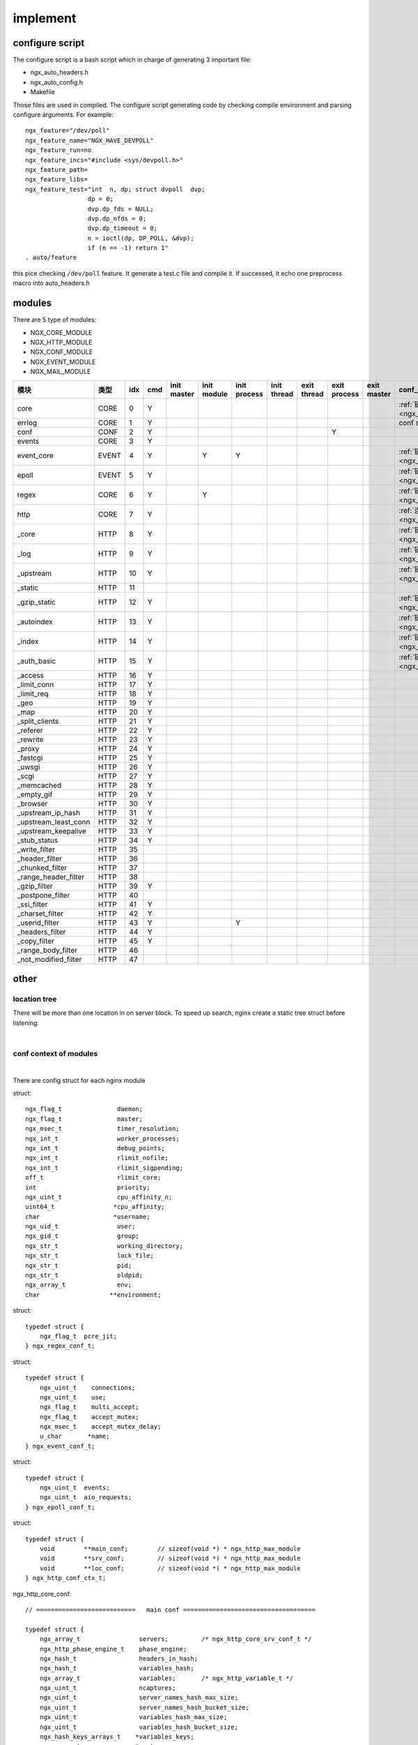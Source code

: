 ===============================================
implement
===============================================


configure script
---------------------------------------

The configure script is a bash script which in charge of generating 3 important file:

- ngx_auto_headers.h
- ngx_auto_config.h
- Makefile

Those files are used in compiled. The configure script generating code by checking compile environment and parsing
configure arguments. For example::

    ngx_feature="/dev/poll"
    ngx_feature_name="NGX_HAVE_DEVPOLL"
    ngx_feature_run=no
    ngx_feature_incs="#include <sys/devpoll.h>"
    ngx_feature_path=
    ngx_feature_libs=
    ngx_feature_test="int  n, dp; struct dvpoll  dvp;
                     dp = 0;
                     dvp.dp_fds = NULL;
                     dvp.dp_nfds = 0;
                     dvp.dp_timeout = 0;
                     n = ioctl(dp, DP_POLL, &dvp);
                     if (n == -1) return 1"
    . auto/feature


this pice checking ``/dev/poll`` feature. It generate a test.c file and compile it. If successed, it echo one preprocess
macro into auto_headers.h


modules
---------------------------------------

.. image:: ../../_static/s_nginx_modules.png


There are 5 type of modules:

* NGX_CORE_MODULE

* NGX_HTTP_MODULE

* NGX_CONF_MODULE

* NGX_EVENT_MODULE

* NGX_MAIL_MODULE


.. cssclass:: table-bordered
.. table::

    ====================  =====  === === ====== ====== ======= ====== ====== ======= ====== ================================
    模块                  类型   idx cmd init   init   init    init   exit   exit    exit   conf_context
                                         master module process thread thread process master
    ====================  =====  === === ====== ====== ======= ====== ====== ======= ====== ================================
    core                  CORE   0   Y                                                      :ref:`链接<ngx_ctx_core>`
    errlog                CORE   1   Y                                                      conf save in cycle
    conf                  CONF   2   Y                                       Y
    events                CORE   3   Y
    event_core            EVENT  4   Y          Y      Y                                    :ref:`链接<ngx_ctx_event>`
    epoll                 EVENT  5   Y                                                      :ref:`链接<ngx_ctx_epoll>`
    regex                 CORE   6   Y          Y                                           :ref:`链接<ngx_ctx_regex>`
    http                  CORE   7   Y                                                      :ref:`连接<ngx_ctx_http>`
    _core                 HTTP   8   Y                                                      :ref:`链接<ngx_ctx__core>`
    _log                  HTTP   9   Y                                                      :ref:`链接<ngx_ctx__log>`
    _upstream             HTTP   10  Y                                                      :ref:`链接<ngx_ctx__upstream>`
    _static               HTTP   11
    _gzip_static          HTTP   12  Y                                                      :ref:`链接<ngx_ctx__gzip_st>`
    _autoindex            HTTP   13  Y                                                      :ref:`链接<ngx_ctx__autoindex>`
    _index                HTTP   14  Y                                                      :ref:`链接<ngx_ctx__index>`
    _auth_basic           HTTP   15  Y                                                      :ref:`链接<ngx_ctx__bauth>`
    _access               HTTP   16  Y
    _limit_conn           HTTP   17  Y
    _limit_req            HTTP   18  Y
    _geo                  HTTP   19  Y
    _map                  HTTP   20  Y
    _split_clients        HTTP   21  Y
    _referer              HTTP   22  Y
    _rewrite              HTTP   23  Y
    _proxy                HTTP   24  Y
    _fastcgi              HTTP   25  Y
    _uwsgi                HTTP   26  Y
    _scgi                 HTTP   27  Y
    _memcached            HTTP   28  Y
    _empty_gif            HTTP   29  Y
    _browser              HTTP   30  Y
    _upstream_ip_hash     HTTP   31  Y
    _upstream_least_conn  HTTP   32  Y
    _upstream_keepalive   HTTP   33  Y
    _stub_status          HTTP   34  Y
    _write_filter         HTTP   35
    _header_filter        HTTP   36
    _chunked_filter       HTTP   37
    _range_header_filter  HTTP   38
    _gzip_filter          HTTP   39  Y
    _postpone_filter      HTTP   40
    _ssi_filter           HTTP   41  Y
    _charset_filter       HTTP   42  Y
    _userid_filter        HTTP   43  Y                 Y
    _headers_filter       HTTP   44  Y
    _copy_filter          HTTP   45  Y
    _range_body_filter    HTTP   46
    _not_modified_filter  HTTP   47
    ====================  =====  === === ====== ====== ======= ====== ====== ======= ====== ================================



other
---------------------------------------

location tree
~~~~~~~~~~~~~~~~~~~~~~~

There will be more than one location in on server block. To speed up search, nginx create a static tree struct before
listening.

|

.. image:: ../../_static/s_nginx_location_tree.jpg


conf context of modules
~~~~~~~~~~~~~~~~~~~~~~~

|

There are config struct for each nginx module

.. _ngx_ctx_core:

struct::

     ngx_flag_t               daemon;
     ngx_flag_t               master;
     ngx_msec_t               timer_resolution;
     ngx_int_t                worker_processes;
     ngx_int_t                debug_points;
     ngx_int_t                rlimit_nofile;
     ngx_int_t                rlimit_sigpending;
     off_t                    rlimit_core;
     int                      priority;
     ngx_uint_t               cpu_affinity_n;
     uint64_t                *cpu_affinity;
     char                    *username;
     ngx_uid_t                user;
     ngx_gid_t                group;
     ngx_str_t                working_directory;
     ngx_str_t                lock_file;
     ngx_str_t                pid;
     ngx_str_t                oldpid;
     ngx_array_t              env;
     char                   **environment;


.. _ngx_ctx_regex:

struct::

    typedef struct {
        ngx_flag_t  pcre_jit;
    } ngx_regex_conf_t;

.. _ngx_ctx_event:

struct::

    typedef struct {
        ngx_uint_t    connections;
        ngx_uint_t    use;
        ngx_flag_t    multi_accept;
        ngx_flag_t    accept_mutex;
        ngx_msec_t    accept_mutex_delay;
        u_char       *name;
    } ngx_event_conf_t;


.. _ngx_ctx_epoll:

struct::

    typedef struct {
        ngx_uint_t  events;
        ngx_uint_t  aio_requests;
    } ngx_epoll_conf_t;


.. _ngx_ctx_http:

struct::

    typedef struct {
        void        **main_conf;        // sizeof(void *) * ngx_http_max_module
        void        **srv_conf;         // sizeof(void *) * ngx_http_max_module
        void        **loc_conf;         // sizeof(void *) * ngx_http_max_module
    } ngx_http_conf_ctx_t;


.. _ngx_ctx__core:

ngx_http_core_conf::

    // ===========================   main conf ====================================

    typedef struct {
        ngx_array_t                servers;         /* ngx_http_core_srv_conf_t */
        ngx_http_phase_engine_t    phase_engine;
        ngx_hash_t                 headers_in_hash;
        ngx_hash_t                 variables_hash;
        ngx_array_t                variables;       /* ngx_http_variable_t */
        ngx_uint_t                 ncaptures;
        ngx_uint_t                 server_names_hash_max_size;
        ngx_uint_t                 server_names_hash_bucket_size;
        ngx_uint_t                 variables_hash_max_size;
        ngx_uint_t                 variables_hash_bucket_size;
        ngx_hash_keys_arrays_t    *variables_keys;
        ngx_array_t               *ports;
        ngx_uint_t                 try_files;       /* unsigned  try_files:1 */
        ngx_http_phase_t           phases[NGX_HTTP_LOG_PHASE + 1];
    } ngx_http_core_main_conf_t;


    // ===========================   server conf ====================================

    typedef struct {
        /* array of the ngx_http_server_name_t, "server_name" directive */
        ngx_array_t                 server_names;
        /* server ctx */
        ngx_http_conf_ctx_t        *ctx;
        ngx_str_t                   server_name;
        size_t                      connection_pool_size;
        size_t                      request_pool_size;
        size_t                      client_header_buffer_size;
        ngx_bufs_t                  large_client_header_buffers;
        ngx_msec_t                  client_header_timeout;
        ngx_flag_t                  ignore_invalid_headers;
        ngx_flag_t                  merge_slashes;
        ngx_flag_t                  underscores_in_headers;
        unsigned                    listen:1;

        #if (NGX_PCRE)
        unsigned                    captures:1;
        #endif
        ngx_http_core_loc_conf_t  **named_locations;
    } ngx_http_core_srv_conf_t;


    // ===========================   local conf ====================================

    struct ngx_http_core_loc_conf_s {
        ngx_str_t     name;          /* location name */
    #if (NGX_PCRE)
        ngx_http_regex_t  *regex;
    #endif
        unsigned      noname:1;   /* "if () {}" block or limit_except */
        unsigned      lmt_excpt:1;
        unsigned      named:1;              // location 后面的路径
        unsigned      exact_match:1;        // location 的=号匹配（完全匹配)
        unsigned      noregex:1;            // 不按正则匹配
        unsigned      auto_redirect:1;
    #if (NGX_HTTP_GZIP)
        unsigned      gzip_disable_msie6:2;
    #if (NGX_HTTP_DEGRADATION)
        unsigned      gzip_disable_degradation:2;
    #endif
    #endif
        ngx_http_location_tree_node_t   *static_locations;
    #if (NGX_PCRE)
        ngx_http_core_loc_conf_t       **regex_locations;
    #endif
        /* pointer to the modules' loc_conf */
        void        **loc_conf;
        uint32_t      limit_except;
        void        **limit_except_loc_conf;
        ngx_http_handler_pt  handler;
        /* location name length for inclusive location with inherited alias */
        size_t        alias;
        ngx_str_t     root;                    /* root, alias */
        ngx_str_t     post_action;
        ngx_array_t  *root_lengths;
        ngx_array_t  *root_values;
        ngx_array_t  *types;
        ngx_hash_t    types_hash;
        ngx_str_t     default_type;
        off_t         client_max_body_size;    /* client_max_body_size */
        off_t         directio;                /* directio */
        off_t         directio_alignment;      /* directio_alignment */
        size_t        client_body_buffer_size; /* client_body_buffer_size */
        size_t        send_lowat;              /* send_lowat */
        size_t        postpone_output;         /* postpone_output */
        size_t        limit_rate;              /* limit_rate */
        size_t        limit_rate_after;        /* limit_rate_after */
        size_t        sendfile_max_chunk;      /* sendfile_max_chunk */
        size_t        read_ahead;              /* read_ahead */
        ngx_msec_t    client_body_timeout;     /* client_body_timeout */
        ngx_msec_t    send_timeout;            /* send_timeout */
        ngx_msec_t    keepalive_timeout;       /* keepalive_timeout */
        ngx_msec_t    lingering_time;          /* lingering_time */
        ngx_msec_t    lingering_timeout;       /* lingering_timeout */
        ngx_msec_t    resolver_timeout;        /* resolver_timeout */
        ngx_resolver_t  *resolver;             /* resolver */
        time_t        keepalive_header;        /* keepalive_timeout */
        ngx_uint_t    keepalive_requests;      /* keepalive_requests */
        ngx_uint_t    keepalive_disable;       /* keepalive_disable */
        ngx_uint_t    satisfy;                 /* satisfy */
        ngx_uint_t    lingering_close;         /* lingering_close */
        ngx_uint_t    if_modified_since;       /* if_modified_since */
        ngx_uint_t    max_ranges;              /* max_ranges */
        ngx_uint_t    client_body_in_file_only; /* client_body_in_file_only */
        ngx_flag_t    client_body_in_single_buffer;
                                               /* client_body_in_singe_buffer */
        ngx_flag_t    internal;                /* internal */
        ngx_flag_t    sendfile;                /* sendfile */
    #if (NGX_HAVE_FILE_AIO)
        ngx_flag_t    aio;                     /* aio */
    #endif
        ngx_flag_t    tcp_nopush;              /* tcp_nopush */
        ngx_flag_t    tcp_nodelay;             /* tcp_nodelay */
        ngx_flag_t    reset_timedout_connection; /* reset_timedout_connection */
        ngx_flag_t    server_name_in_redirect; /* server_name_in_redirect */
        ngx_flag_t    port_in_redirect;        /* port_in_redirect */
        ngx_flag_t    msie_padding;            /* msie_padding */
        ngx_flag_t    msie_refresh;            /* msie_refresh */
        ngx_flag_t    log_not_found;           /* log_not_found */
        ngx_flag_t    log_subrequest;          /* log_subrequest */
        ngx_flag_t    recursive_error_pages;   /* recursive_error_pages */
        ngx_flag_t    server_tokens;           /* server_tokens */
        ngx_flag_t    chunked_transfer_encoding; /* chunked_transfer_encoding */
        ngx_flag_t    etag;                    /* etag */
    #if (NGX_HTTP_GZIP)
        ngx_flag_t    gzip_vary;               /* gzip_vary */
        ngx_uint_t    gzip_http_version;       /* gzip_http_version */
        ngx_uint_t    gzip_proxied;            /* gzip_proxied */
    #if (NGX_PCRE)
        ngx_array_t  *gzip_disable;            /* gzip_disable */
    #endif
    #endif
    #if (NGX_HAVE_OPENAT)
        ngx_uint_t    disable_symlinks;        /* disable_symlinks */
        ngx_http_complex_value_t  *disable_symlinks_from;
    #endif
        ngx_array_t  *error_pages;             /* error_page */
        ngx_http_try_file_t    *try_files;     /* try_files */
        ngx_path_t   *client_body_temp_path;   /* client_body_temp_path */
        ngx_open_file_cache_t  *open_file_cache;
        time_t        open_file_cache_valid;
        ngx_uint_t    open_file_cache_min_uses;
        ngx_flag_t    open_file_cache_errors;
        ngx_flag_t    open_file_cache_events;
        ngx_log_t    *error_log;
        ngx_uint_t    types_hash_max_size;
        ngx_uint_t    types_hash_bucket_size;
        ngx_queue_t  *locations;
    };


.. _ngx_ctx__log:

ngx_http_log_conf::

    // ===========================   main conf ====================================

    typedef struct {
        ngx_array_t                 formats;    /* array of ngx_http_log_fmt_t */
        ngx_uint_t                  combined_used; /* unsigned  combined_used:1 */
    } ngx_http_log_main_conf_t;


    // ===========================   local conf ====================================

    typedef struct {
        ngx_array_t                *logs;       /* array of ngx_http_log_t */
        ngx_open_file_cache_t      *open_file_cache;
        time_t                      open_file_cache_valid;
        ngx_uint_t                  open_file_cache_min_uses;
        ngx_uint_t                  off;        /* unsigned  off:1 */
    } ngx_http_log_loc_conf_t;


.. _ngx_ctx__upstream:

ngx_http_upstream_conf::

    // ===========================   main conf ====================================
    typedef struct {
        ngx_hash_t                       headers_in_hash;
        ngx_array_t                      upstreams;
    } ngx_http_upstream_main_conf_t;


.. _ngx_ctx__autoindex:

ngx_http_autoindex_conf::

    // ===========================   local conf ====================================
    typedef struct {
        ngx_flag_t     enable;
        ngx_flag_t     localtime;
        ngx_flag_t     exact_size;
    } ngx_http_autoindex_loc_conf_t;

.. _ngx_ctx__gzip_st:

ngx_http_gzip_static_conf::

    // ===========================   local conf ====================================
    typedef struct {
        ngx_uint_t  enable;
    } ngx_http_gzip_static_conf_t;

.. _ngx_ctx__index:

ngx_http_index_conf::

    // ===========================   local conf ====================================
    typedef struct {
        ngx_array_t             *indices;    /* array of ngx_http_index_t */
        size_t                   max_index_len;
    } ngx_http_index_loc_conf_t;


.. _ngx_ctx__bauth:

ngx_http_base_auth_conf::

    // ===========================   local conf ====================================
    typedef struct {
        ngx_http_complex_value_t  *realm;
        ngx_http_complex_value_t   user_file;
    } ngx_http_auth_basic_loc_conf_t;
